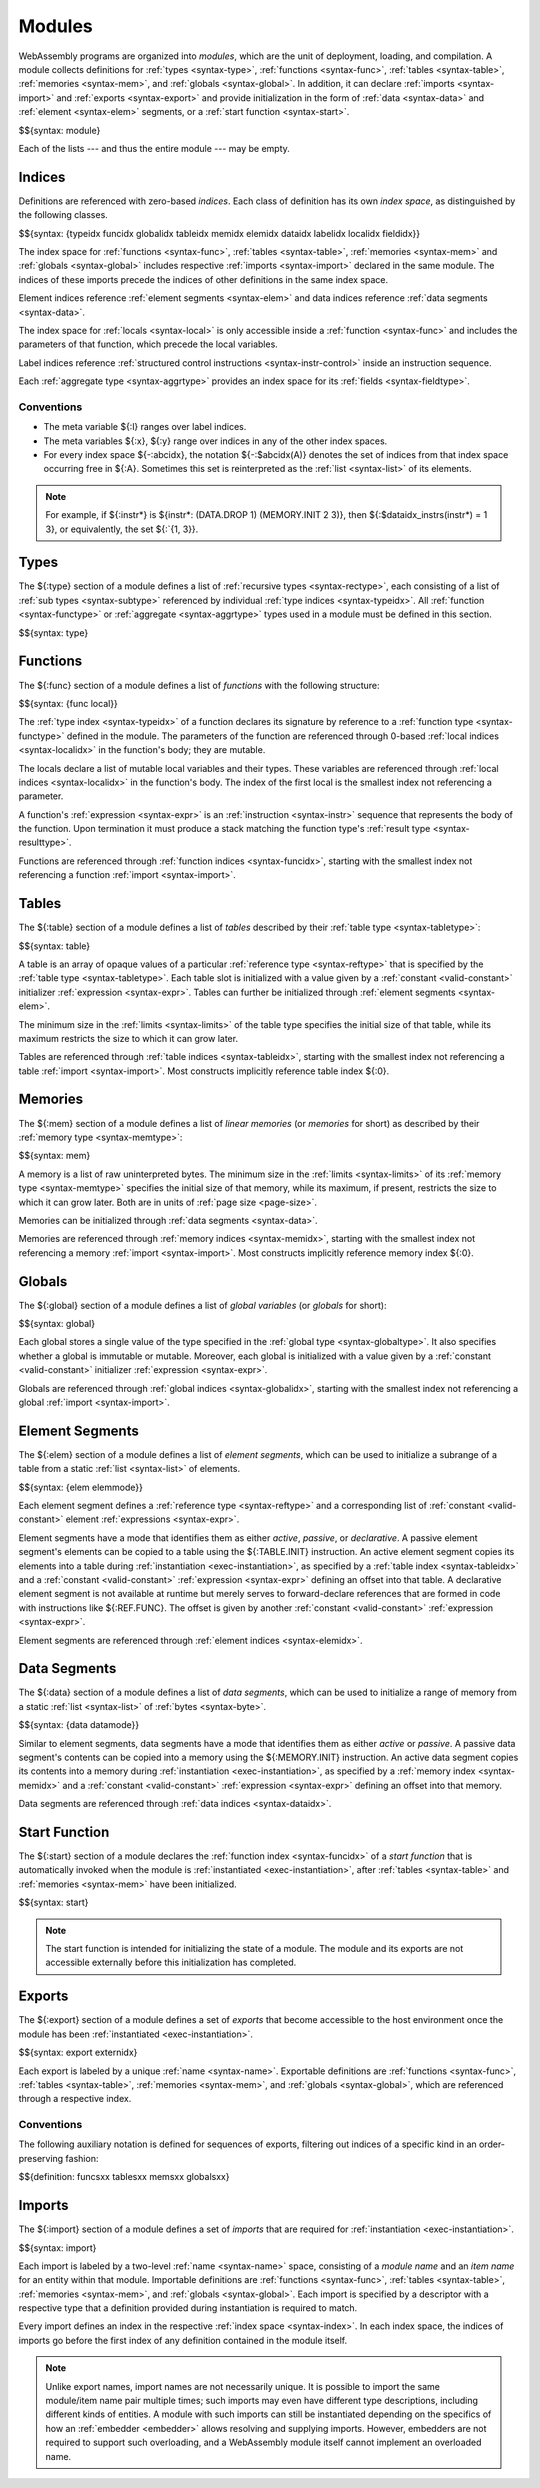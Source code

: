 .. index:: ! module, type definition, function type, function, table, memory, global, element, data, start function, import, export
   pair: abstract syntax; module
.. _syntax-module:

Modules
-------

WebAssembly programs are organized into *modules*,
which are the unit of deployment, loading, and compilation.
A module collects definitions for :ref:`types <syntax-type>`, :ref:`functions <syntax-func>`, :ref:`tables <syntax-table>`, :ref:`memories <syntax-mem>`, and :ref:`globals <syntax-global>`.
In addition, it can declare :ref:`imports <syntax-import>` and :ref:`exports <syntax-export>`
and provide initialization in the form of :ref:`data <syntax-data>` and :ref:`element <syntax-elem>` segments, or a :ref:`start function <syntax-start>`.

$${syntax: module}

Each of the lists --- and thus the entire module --- may be empty.


.. index:: ! index, ! index space, ! type index, ! function index, ! table index, ! memory index, ! global index, ! local index, ! label index, ! element index, ! data index, ! field index, function, global, table, memory, element, data, local, parameter, import, field
   pair: abstract syntax; type index
   pair: abstract syntax; function index
   pair: abstract syntax; table index
   pair: abstract syntax; memory index
   pair: abstract syntax; global index
   pair: abstract syntax; element index
   pair: abstract syntax; data index
   pair: abstract syntax; local index
   pair: abstract syntax; label index
   pair: abstract syntax; field index
   pair: type; index
   pair: function; index
   pair: table; index
   pair: memory; index
   pair: global; index
   pair: element; index
   pair: data; index
   pair: local; index
   pair: label; index
   pair: field; index
.. _syntax-typeidx:
.. _syntax-funcidx:
.. _syntax-tableidx:
.. _syntax-memidx:
.. _syntax-globalidx:
.. _syntax-elemidx:
.. _syntax-dataidx:
.. _syntax-localidx:
.. _syntax-labelidx:
.. _syntax-fieldidx:
.. _syntax-index:

Indices
~~~~~~~

Definitions are referenced with zero-based *indices*.
Each class of definition has its own *index space*, as distinguished by the following classes.

$${syntax: {typeidx funcidx globalidx tableidx memidx elemidx dataidx labelidx localidx fieldidx}}

The index space for :ref:`functions <syntax-func>`, :ref:`tables <syntax-table>`, :ref:`memories <syntax-mem>` and :ref:`globals <syntax-global>` includes respective :ref:`imports <syntax-import>` declared in the same module.
The indices of these imports precede the indices of other definitions in the same index space.

Element indices reference :ref:`element segments <syntax-elem>` and data indices reference :ref:`data segments <syntax-data>`.

The index space for :ref:`locals <syntax-local>` is only accessible inside a :ref:`function <syntax-func>` and includes the parameters of that function, which precede the local variables.

Label indices reference :ref:`structured control instructions <syntax-instr-control>` inside an instruction sequence.

Each :ref:`aggregate type <syntax-aggrtype>` provides an index space for its :ref:`fields <syntax-fieldtype>`.


.. _free-typeidx:
.. _free-funcidx:
.. _free-tableidx:
.. _free-memidx:
.. _free-globalidx:
.. _free-elemidx:
.. _free-dataidx:
.. _free-localidx:
.. _free-labelidx:
.. _free-fieldidx:
.. _free-index:

Conventions
...........

* The meta variable ${:l} ranges over label indices.

* The meta variables ${:x}, ${:y} range over indices in any of the other index spaces.

* For every index space ${-:abcidx}, the notation ${-:$abcidx(A)} denotes the set of indices from that index space occurring free in ${:A}. Sometimes this set is reinterpreted as the :ref:`list <syntax-list>` of its elements.

.. note::
   For example, if ${:instr*} is ${instr*: (DATA.DROP 1) (MEMORY.INIT 2 3)}, then ${:$dataidx_instrs(instr*) = 1 3}, or equivalently, the set ${:`{1, 3}}.


.. index:: ! type definition, type index, function type, aggregate type
   pair: abstract syntax; type definition
.. _syntax-type:
.. _syntax-typedef:

Types
~~~~~

The ${:type} section of a module defines a list of :ref:`recursive types <syntax-rectype>`, each consisting of a list of :ref:`sub types <syntax-subtype>` referenced by individual :ref:`type indices <syntax-typeidx>`.
All :ref:`function <syntax-functype>` or :ref:`aggregate <syntax-aggrtype>` types used in a module must be defined in this section.

$${syntax: type}


.. index:: ! function, ! local, function index, local index, type index, value type, expression, import
   pair: abstract syntax; function
   pair: abstract syntax; local
.. _syntax-local:
.. _syntax-func:

Functions
~~~~~~~~~

The ${:func} section of a module defines a list of *functions* with the following structure:

$${syntax: {func local}}

The :ref:`type index <syntax-typeidx>` of a function declares its signature by reference to a :ref:`function type <syntax-functype>` defined in the module.
The parameters of the function are referenced through 0-based :ref:`local indices <syntax-localidx>` in the function's body; they are mutable.

The locals declare a list of mutable local variables and their types.
These variables are referenced through :ref:`local indices <syntax-localidx>` in the function's body.
The index of the first local is the smallest index not referencing a parameter.

A function's :ref:`expression <syntax-expr>` is an :ref:`instruction <syntax-instr>` sequence that represents the body of the function.
Upon termination it must produce a stack matching the function type's :ref:`result type <syntax-resulttype>`.

Functions are referenced through :ref:`function indices <syntax-funcidx>`,
starting with the smallest index not referencing a function :ref:`import <syntax-import>`.


.. index:: ! table, table index, table type, limits, element, import
   pair: abstract syntax; table
.. _syntax-table:

Tables
~~~~~~

The ${:table} section of a module defines a list of *tables* described by their :ref:`table type <syntax-tabletype>`:

$${syntax: table}

A table is an array of opaque values of a particular :ref:`reference type <syntax-reftype>` that is specified by the :ref:`table type <syntax-tabletype>`.
Each table slot is initialized with a value given by a :ref:`constant <valid-constant>` initializer :ref:`expression <syntax-expr>`.
Tables can further be initialized through :ref:`element segments <syntax-elem>`.

The minimum size in the :ref:`limits <syntax-limits>` of the table type specifies the initial size of that table, while its maximum restricts the size to which it can grow later.

Tables are referenced through :ref:`table indices <syntax-tableidx>`,
starting with the smallest index not referencing a table :ref:`import <syntax-import>`.
Most constructs implicitly reference table index ${:0}.

.. index:: ! memory, memory index, memory type, limits, page size, data, import
   pair: abstract syntax; memory
.. _syntax-mem:

Memories
~~~~~~~~

The ${:mem} section of a module defines a list of *linear memories* (or *memories* for short) as described by their :ref:`memory type <syntax-memtype>`:

$${syntax: mem}

A memory is a list of raw uninterpreted bytes.
The minimum size in the :ref:`limits <syntax-limits>` of its :ref:`memory type <syntax-memtype>` specifies the initial size of that memory, while its maximum, if present, restricts the size to which it can grow later.
Both are in units of :ref:`page size <page-size>`.

Memories can be initialized through :ref:`data segments <syntax-data>`.

Memories are referenced through :ref:`memory indices <syntax-memidx>`,
starting with the smallest index not referencing a memory :ref:`import <syntax-import>`.
Most constructs implicitly reference memory index ${:0}.


.. index:: ! global, global index, global type, mutability, expression, constant, value, import
   pair: abstract syntax; global
.. _syntax-global:

Globals
~~~~~~~

The ${:global} section of a module defines a list of *global variables* (or *globals* for short):

$${syntax: global}

Each global stores a single value of the type specified in the :ref:`global type <syntax-globaltype>`.
It also specifies whether a global is immutable or mutable.
Moreover, each global is initialized with a value given by a :ref:`constant <valid-constant>` initializer :ref:`expression <syntax-expr>`.

Globals are referenced through :ref:`global indices <syntax-globalidx>`,
starting with the smallest index not referencing a global :ref:`import <syntax-import>`.


.. index:: ! element, ! element mode, ! active, ! passive, ! declarative, element index, table, table index, expression, constant, function index, list
   pair: abstract syntax; element
   pair: abstract syntax; element mode
   single: table; element
   single: element; segment
   single: element; mode
.. _syntax-elem:
.. _syntax-elemmode:

Element Segments
~~~~~~~~~~~~~~~~

The ${:elem} section of a module defines a list of *element segments*,
which can be used to initialize a subrange of a table from a static :ref:`list <syntax-list>` of elements.

$${syntax: {elem elemmode}}

Each element segment defines a :ref:`reference type <syntax-reftype>` and a corresponding list of :ref:`constant <valid-constant>` element :ref:`expressions <syntax-expr>`.

Element segments have a mode that identifies them as either *active*, *passive*, or *declarative*.
A passive element segment's elements can be copied to a table using the ${:TABLE.INIT} instruction.
An active element segment copies its elements into a table during :ref:`instantiation <exec-instantiation>`, as specified by a :ref:`table index <syntax-tableidx>` and a :ref:`constant <valid-constant>` :ref:`expression <syntax-expr>` defining an offset into that table.
A declarative element segment is not available at runtime but merely serves to forward-declare references that are formed in code with instructions like ${:REF.FUNC}.
The offset is given by another :ref:`constant <valid-constant>` :ref:`expression <syntax-expr>`.

Element segments are referenced through :ref:`element indices <syntax-elemidx>`.


.. index:: ! data, active, passive, data index, memory, memory index, expression, constant, byte, list
   pair: abstract syntax; data
   single: memory; data
   single: data; segment
.. _syntax-data:
.. _syntax-datamode:

Data Segments
~~~~~~~~~~~~~

The ${:data} section of a module defines a list of *data segments*,
which can be used to initialize a range of memory from a static :ref:`list <syntax-list>` of :ref:`bytes <syntax-byte>`.

$${syntax: {data datamode}}

Similar to element segments, data segments have a mode that identifies them as either *active* or *passive*.
A passive data segment's contents can be copied into a memory using the ${:MEMORY.INIT} instruction.
An active data segment copies its contents into a memory during :ref:`instantiation <exec-instantiation>`, as specified by a :ref:`memory index <syntax-memidx>` and a :ref:`constant <valid-constant>` :ref:`expression <syntax-expr>` defining an offset into that memory.

Data segments are referenced through :ref:`data indices <syntax-dataidx>`.


.. index:: ! start function, function, function index, table, memory, instantiation
   pair: abstract syntax; start function
.. _syntax-start:

Start Function
~~~~~~~~~~~~~~

The ${:start} section of a module declares the :ref:`function index <syntax-funcidx>` of a *start function* that is automatically invoked when the module is :ref:`instantiated <exec-instantiation>`, after :ref:`tables <syntax-table>` and :ref:`memories <syntax-mem>` have been initialized.

$${syntax: start}

.. note::
   The start function is intended for initializing the state of a module.
   The module and its exports are not accessible externally before this initialization has completed.


.. index:: ! export, name, index, external index, function index, table index, memory index, global index, function, table, memory, global, instantiation
   pair: abstract syntax; export
   pair: abstract syntax; external index
   single: function; export
   single: table; export
   single: memory; export
   single: global; export
.. _syntax-exportdesc:
.. _syntax-export:
.. _syntax-externidx:

Exports
~~~~~~~

The ${:export} section of a module defines a set of *exports* that become accessible to the host environment once the module has been :ref:`instantiated <exec-instantiation>`.

$${syntax: export externidx}

Each export is labeled by a unique :ref:`name <syntax-name>`.
Exportable definitions are :ref:`functions <syntax-func>`, :ref:`tables <syntax-table>`, :ref:`memories <syntax-mem>`, and :ref:`globals <syntax-global>`,
which are referenced through a respective index.


Conventions
...........

The following auxiliary notation is defined for sequences of exports, filtering out indices of a specific kind in an order-preserving fashion:

$${definition: funcsxx tablesxx memsxx globalsxx}


.. index:: ! import, name, function type, table type, memory type, global type, index, index space, type index, function index, table index, memory index, global index, function, table, memory, global, instantiation
   pair: abstract syntax; import
   single: function; import
   single: table; import
   single: memory; import
   single: global; import
.. _syntax-importdesc:
.. _syntax-import:

Imports
~~~~~~~

The ${:import} section of a module defines a set of *imports* that are required for :ref:`instantiation <exec-instantiation>`.

$${syntax: import}

Each import is labeled by a two-level :ref:`name <syntax-name>` space, consisting of a *module name* and an *item name* for an entity within that module.
Importable definitions are :ref:`functions <syntax-func>`, :ref:`tables <syntax-table>`, :ref:`memories <syntax-mem>`, and :ref:`globals <syntax-global>`.
Each import is specified by a descriptor with a respective type that a definition provided during instantiation is required to match.

Every import defines an index in the respective :ref:`index space <syntax-index>`.
In each index space, the indices of imports go before the first index of any definition contained in the module itself.

.. note::
   Unlike export names, import names are not necessarily unique.
   It is possible to import the same module/item name pair multiple times;
   such imports may even have different type descriptions, including different kinds of entities.
   A module with such imports can still be instantiated depending on the specifics of how an :ref:`embedder <embedder>` allows resolving and supplying imports.
   However, embedders are not required to support such overloading,
   and a WebAssembly module itself cannot implement an overloaded name.
